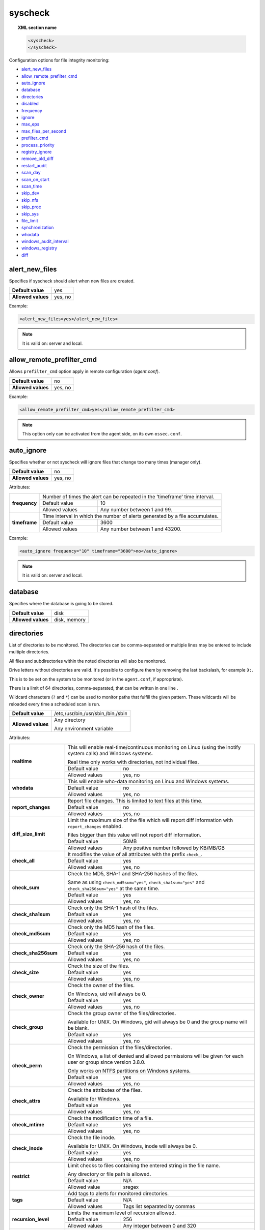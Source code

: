 .. Copyright (C) 2021 Wazuh, Inc.
.. meta::
  :description: The ossec.conf file is the main configuration file on the Wazuh manager and it also plays an important role on the agents. Learn more about it and check out an example here. 


.. _reference_ossec_syscheck:

syscheck
========

.. topic:: XML section name

	.. code-block:: xml

		<syscheck>
		</syscheck>


Configuration options for file integrity monitoring:

- `alert_new_files`_
- `allow_remote_prefilter_cmd`_
- `auto_ignore`_
- `database`_
- `directories`_
- `disabled`_
- `frequency`_
- `ignore`_
- `max_eps`_
- `max_files_per_second`_
- `prefilter_cmd`_
- `process_priority`_
- `registry_ignore`_
- `remove_old_diff`_
- `restart_audit`_
- `scan_day`_
- `scan_on_start`_
- `scan_time`_
- `skip_dev`_
- `skip_nfs`_
- `skip_proc`_
- `skip_sys`_
- `file_limit`_
- `synchronization`_
- `whodata`_
- `windows_audit_interval`_
- `windows_registry`_
- `diff`_


.. _reference_ossec_syscheck_alert_new_files:

alert_new_files
---------------

Specifies if syscheck should alert when new files are created.

+--------------------+----------+
| **Default value**  | yes      |
+--------------------+----------+
| **Allowed values** | yes, no  |
+--------------------+----------+

Example:

.. code-block:: xml

 <alert_new_files>yes</alert_new_files>

.. note::

	It is valid on: server and local.


.. _reference_ossec_syscheck_allow_remote_prefilter_cmd:

allow_remote_prefilter_cmd
--------------------------

.. versionadded:: 3.11.0

Allows ``prefilter_cmd`` option apply in remote configuration (*agent.conf*).

+--------------------+--------------------------------+
| **Default value**  | no                             |
+--------------------+--------------------------------+
| **Allowed values** | yes, no                        |
+--------------------+--------------------------------+

Example:

.. code-block:: xml

  <allow_remote_prefilter_cmd>yes</allow_remote_prefilter_cmd>


.. note::

   This option only can be activated from the agent side, on its own ``ossec.conf``.


.. _reference_ossec_syscheck_auto_ignore:

auto_ignore
-----------

Specifies whether or not syscheck will ignore files that change too many times (manager only).

+--------------------+----------+
| **Default value**  | no       |
+--------------------+----------+
| **Allowed values** | yes, no  |
+--------------------+----------+

Attributes:

+---------------+------------------------------------------------------------------------------+
| **frequency** | Number of times the alert can be repeated in the 'timeframe' time interval.  |
|               +------------------+-----------------------------------------------------------+
|               | Default value    | 10                                                        |
|               +------------------+-----------------------------------------------------------+
|               | Allowed values   | Any number between 1 and 99.                              |
+---------------+------------------+-----------------------------------------------------------+
| **timeframe** | Time interval in which the number of alerts generated by a file accumulates. |
|               +------------------+-----------------------------------------------------------+
|               | Default value    | 3600                                                      |
|               +------------------+-----------------------------------------------------------+
|               | Allowed values   | Any number between 1 and 43200.                           |
+---------------+------------------+-----------------------------------------------------------+

Example:

.. code-block:: xml

 <auto_ignore frequency="10" timeframe="3600">no</auto_ignore>

.. note::

  It is valid on: server and local.


.. _reference_ossec_syscheck_database:

database
--------

.. versionadded:: 3.12.0

Specifies where the database is going to be stored.

+--------------------+---------------------------------------+
| **Default value**  | disk                                  |
+--------------------+---------------------------------------+
| **Allowed values** | disk, memory                          |
+--------------------+---------------------------------------+


.. _reference_ossec_syscheck_directories:

directories
-----------

List of directories to be monitored. The directories can be comma-separated or multiple lines may be entered to include multiple directories.

All files and subdirectories within the noted directories will also be monitored.

Drive letters without directories are valid. It's possible to configure them by removing the last backslash, for example ``D:``.

This is to be set on the system to be monitored (or in the ``agent.conf``, if appropriate).

There is a limit of 64 directories, comma-separated, that can be written in one line .

.. versionadded:: 4.3.0

Wildcard characters (``?`` and ``*``) can be used to monitor paths that fulfill the given pattern.
These wildcards will be reloaded every time a scheduled scan is run.

+--------------------+------------------------------------+
| **Default value**  | /etc,/usr/bin,/usr/sbin,/bin,/sbin |
+--------------------+------------------------------------+
| **Allowed values** | Any directory                      |
+                    +                                    +
|                    | .. versionadded:: 4.0              |
+                    +                                    +
|                    | Any environment variable           |
+--------------------+------------------------------------+

Attributes:

+--------------------------+-----------------------------------------------------------------------------------------------------------------------+
| **realtime**             | This will enable real-time/continuous monitoring on Linux (using the inotify system calls) and Windows systems.       |
+                          +                                                                                                                       +
|                          | Real time only works with directories, not individual files.                                                          |
+                          +------------------------------------------------------------+----------------------------------------------------------+
|                          | Default value                                              | no                                                       |
+                          +------------------------------------------------------------+----------------------------------------------------------+
|                          | Allowed values                                             | yes, no                                                  |
+--------------------------+------------------------------------------------------------+----------------------------------------------------------+
| **whodata**              | This will enable who-data monitoring on Linux and Windows systems.                                                    |
+                          +------------------------------------------------------------+----------------------------------------------------------+
|                          | Default value                                              | no                                                       |
+                          +------------------------------------------------------------+----------------------------------------------------------+
|                          | Allowed values                                             | yes, no                                                  |
+--------------------------+------------------------------------------------------------+----------------------------------------------------------+
| **report_changes**       | Report file changes. This is limited to text files at this time.                                                      |
+                          +------------------------------------------------------------+----------------------------------------------------------+
|                          | Default value                                              | no                                                       |
+                          +------------------------------------------------------------+----------------------------------------------------------+
|                          | Allowed values                                             | yes, no                                                  |
+--------------------------+------------------------------------------------------------+----------------------------------------------------------+
| **diff_size_limit**      | Limit the maximum size of the file which will report diff information with ``report_changes`` enabled.                |
+                          +                                                                                                                       +
|                          | Files bigger than this value will not report diff information.                                                        |
+                          +                                                                                                                       +
|                          | .. versionadded:: 4.0.0                                                                                               |
+                          +------------------------------------------------------------+----------------------------------------------------------+
|                          | Default value                                              | 50MB                                                     |
+                          +------------------------------------------------------------+----------------------------------------------------------+
|                          | Allowed values                                             | Any positive number followed by KB/MB/GB                 |
+--------------------------+------------------------------------------------------------+----------------------------------------------------------+
| **check_all**            | It modifies the value of all attributes with the prefix ``check_``.                                                   |
+                          +------------------------------------------------------------+----------------------------------------------------------+
|                          | Default value                                              | yes                                                      |
+                          +------------------------------------------------------------+----------------------------------------------------------+
|                          | Allowed values                                             | yes, no                                                  |
+--------------------------+------------------------------------------------------------+----------------------------------------------------------+
| **check_sum**            | Check the MD5, SHA-1 and SHA-256 hashes of the files.                                                                 |
+                          +                                                                                                                       +
|                          | Same as using ``check_md5sum="yes"``, ``check_sha1sum="yes"`` and ``check_sha256sum="yes"`` at the same time.         |
+                          +------------------------------------------------------------+----------------------------------------------------------+
|                          | Default value                                              | yes                                                      |
+                          +------------------------------------------------------------+----------------------------------------------------------+
|                          | Allowed values                                             | yes, no                                                  |
+--------------------------+------------------------------------------------------------+----------------------------------------------------------+
| **check_sha1sum**        | Check only the SHA-1 hash of the files.                                                                               |
+                          +------------------------------------------------------------+----------------------------------------------------------+
|                          | Default value                                              | yes                                                      |
+                          +------------------------------------------------------------+----------------------------------------------------------+
|                          | Allowed values                                             | yes, no                                                  |
+--------------------------+------------------------------------------------------------+----------------------------------------------------------+
| **check_md5sum**         | Check only the MD5 hash of the files.                                                                                 |
+                          +------------------------------------------------------------+----------------------------------------------------------+
|                          | Default value                                              | yes                                                      |
+                          +------------------------------------------------------------+----------------------------------------------------------+
|                          | Allowed values                                             | yes, no                                                  |
+--------------------------+------------------------------------------------------------+----------------------------------------------------------+
| **check_sha256sum**      | Check only the SHA-256 hash of the files.                                                                             |
+                          +------------------------------------------------------------+----------------------------------------------------------+
|                          | Default value                                              | yes                                                      |
+                          +------------------------------------------------------------+----------------------------------------------------------+
|                          | Allowed values                                             | yes, no                                                  |
+--------------------------+------------------------------------------------------------+----------------------------------------------------------+
| **check_size**           | Check the size of the files.                                                                                          |
+                          +------------------------------------------------------------+----------------------------------------------------------+
|                          | Default value                                              | yes                                                      |
+                          +------------------------------------------------------------+----------------------------------------------------------+
|                          | Allowed values                                             | yes, no                                                  |
+--------------------------+------------------------------------------------------------+----------------------------------------------------------+
| **check_owner**          | Check the owner of the files.                                                                                         |
|                          |                                                                                                                       |
|                          | On Windows, uid will always be 0.                                                                                     |
+                          +------------------------------------------------------------+----------------------------------------------------------+
|                          | Default value                                              | yes                                                      |
+                          +------------------------------------------------------------+----------------------------------------------------------+
|                          | Allowed values                                             | yes, no                                                  |
+--------------------------+------------------------------------------------------------+----------------------------------------------------------+
| **check_group**          | Check the group owner of the files/directories.                                                                       |
+                          +                                                                                                                       +
|                          | Available for UNIX. On Windows, gid will always be 0 and the group name will be blank.                                |
+                          +------------------------------------------------------------+----------------------------------------------------------+
|                          | Default value                                              | yes                                                      |
+                          +------------------------------------------------------------+----------------------------------------------------------+
|                          | Allowed values                                             | yes, no                                                  |
+--------------------------+------------------------------------------------------------+----------------------------------------------------------+
| **check_perm**           | Check the permission of the files/directories.                                                                        |
+                          +                                                                                                                       +
|                          | On Windows, a list of denied and allowed permissions will be given for each user or group since version 3.8.0.        |
+                          +                                                                                                                       +
|                          | Only works on NTFS partitions on Windows systems.                                                                     |
+                          +------------------------------------------------------------+----------------------------------------------------------+
|                          | Default value                                              | yes                                                      |
+                          +------------------------------------------------------------+----------------------------------------------------------+
|                          | Allowed values                                             | yes, no                                                  |
+--------------------------+------------------------------------------------------------+----------------------------------------------------------+
| **check_attrs**          | Check the attributes of the files.                                                                                    |
+                          +                                                                                                                       +
|                          | Available for Windows.                                                                                                |
+                          +                                                                                                                       +
|                          | .. versionadded:: 3.8.0                                                                                               |
+                          +------------------------------------------------------------+----------------------------------------------------------+
|                          | Default value                                              | yes                                                      |
+                          +------------------------------------------------------------+----------------------------------------------------------+
|                          | Allowed values                                             | yes, no                                                  |
+--------------------------+------------------------------------------------------------+----------------------------------------------------------+
| **check_mtime**          | Check the modification time of a file.                                                                                |
+                          +                                                                                                                       +
|                          | .. versionadded:: 2.0                                                                                                 |
+                          +------------------------------------------------------------+----------------------------------------------------------+
|                          | Default value                                              | yes                                                      |
+                          +------------------------------------------------------------+----------------------------------------------------------+
|                          | Allowed values                                             | yes, no                                                  |
+--------------------------+------------------------------------------------------------+----------------------------------------------------------+
| **check_inode**          | Check the file inode.                                                                                                 |
+                          +                                                                                                                       +
|                          | Available for UNIX. On Windows, inode will always be 0.                                                               |
+                          +                                                                                                                       +
|                          | .. versionadded:: 2.0                                                                                                 |
+                          +------------------------------------------------------------+----------------------------------------------------------+
|                          | Default value                                              | yes                                                      |
+                          +------------------------------------------------------------+----------------------------------------------------------+
|                          | Allowed values                                             | yes, no                                                  |
+--------------------------+------------------------------------------------------------+----------------------------------------------------------+
| **restrict**             | Limit checks to files containing the entered string in the file name.                                                 |
+                          +                                                                                                                       +
|                          | Any directory or file path is allowed.                                                                                |
+                          +------------------------------------------------------------+----------------------------------------------------------+
|                          | Default value                                              | N/A                                                      |
+                          +------------------------------------------------------------+----------------------------------------------------------+
|                          | Allowed value                                              | sregex                                                   |
+--------------------------+------------------------------------------------------------+----------------------------------------------------------+
| **tags**                 | Add tags to alerts for monitored directories.                                                                         |
+                          +                                                                                                                       +
|                          | .. versionadded:: 3.6.0                                                                                               |
+                          +------------------------------------------------------------+----------------------------------------------------------+
|                          | Default value                                              | N/A                                                      |
+                          +------------------------------------------------------------+----------------------------------------------------------+
|                          | Allowed values                                             | Tags list separated by commas                            |
+--------------------------+------------------------------------------------------------+----------------------------------------------------------+
| **recursion_level**      | Limits the maximum level of recursion allowed.                                                                        |
+                          +                                                                                                                       +
|                          | .. versionadded:: 3.6.0                                                                                               |
+                          +------------------------------------------------------------+----------------------------------------------------------+
|                          | Default value                                              | 256                                                      |
+                          +------------------------------------------------------------+----------------------------------------------------------+
|                          | Allowed values                                             | Any integer between 0 and 320                            |
+--------------------------+------------------------------------------------------------+----------------------------------------------------------+
| **follow_symbolic_link** | The setting is available for UNIX systems and only applies when a symbolic link is set in the configuration directly. |
+                          +                                                                                                                       +
|                          | When this flag is enabled, the link is followed and its content is monitored. Otherwise, the own link is monitored.   |
+                          +                                                                                                                       +
|                          | .. versionadded:: 3.8.0                                                                                               |
+                          +------------------------------------------------------------+----------------------------------------------------------+
|                          | Default value                                              | no                                                       |
+                          +------------------------------------------------------------+----------------------------------------------------------+
|                          | Allowed values                                             | yes, no                                                  |
+--------------------------+------------------------------------------------------------+----------------------------------------------------------+

When there is a conflict between options that modify the same attribute, **the last one configured overrides**. For instance:

.. code-block:: xml

  <directories check_all="no" check_sha256="yes">/etc</directories>

The configuration above, set the option ``check_sha256`` to ``YES``.

.. code-block:: xml

  <directories check_sha256="yes" check_all="no">/etc</directories>

Nevertheless, the second one disables the SHA-256 hash check.

.. versionadded:: 4.3.0

If there is a conflict between a block with wildcards and another without them, the block without wildcards will be used for the specific case. As an example:

.. code-block:: xml

  <directories>C:\Users\*\Downloads</directories>

The above block will set the ``Downloads`` folder of all users to be monitored in scheduled mode.

.. code-block:: xml

  <directories realtime="yes">C:\Users\vagrant\Downloads</directories>

Even though the above block is included in the previous one, ``C:\Users\vagrant\Downloads`` will be monitored in realtime because it has no wildcards.

.. _reference_ossec_syscheck_disabled:

disabled
--------

Indicates if the syscheck scan is disabled or not.

+--------------------+---------+
| **Default value**  | no      |
+--------------------+---------+
| **Allowed values** | yes, no |
+--------------------+---------+

Example:

.. code-block:: xml

 <disabled>no</disabled>


.. _reference_ossec_syscheck_frequency:

frequency
---------

Frequency that the syscheck will be run. Given in seconds.

+--------------------+-------------------------------------+
| **Default value**  | 43200                               |
+--------------------+-------------------------------------+
| **Allowed values** | A positive number, time in seconds. |
+--------------------+-------------------------------------+

Example:

.. code-block:: xml

 <frequency>43200</frequency>


.. _reference_ossec_syscheck_ignore:

ignore
------

List of files or directories to be ignored. Introduced as one entry per line. Multiple lines may be entered to include multiple files or directories. Ignored files and directories are still scanned, but the results are not reported.

+--------------------+-----------------------------------------------------------------------+
| **Default value**  | The default configuration may vary depending on the operating system. |
+--------------------+-----------------------------------------------------------------------+
| **Allowed values** | Any directory or file name.                                           |
+--------------------+-----------------------------------------------------------------------+

Attributes:

+----------+---------------------------------------------------------------------------------+
| **type** | This is a simple regex pattern to filter out files so alerts are not generated. |
+          +--------------------------------------------+------------------------------------+
|          | Allowed values                             | sregex                             |
+----------+--------------------------------------------+------------------------------------+

Example:

.. code-block:: xml

 <ignore>/etc/mtab</ignore>
 <ignore type="sregex">.log$|.swp$</ignore>


.. _reference_ossec_syscheck_max_eps:

max_eps
-------

.. versionadded:: 3.12.0

Sets the maximum event reporting throughput. Events are messages that will produce an alert.

+--------------------+---------------------------------------------------------+
| **Default value**  | 100                                                     |
+--------------------+---------------------------------------------------------+
| **Allowed values** | Integer number between 0 and 1000000. 0 means disabled. |
+--------------------+---------------------------------------------------------+

Example:

.. code-block:: xml

 <max_eps>100</max_eps>


.. _reference_ossec_syscheck_max_files_per_second:

max_files_per_second
--------------------

.. versionadded:: 4.2.0

Sets the maximum number of files scanned per second. If this option is set to 0, there will be no limit on the number of files scanned per second.

+--------------------+---------------------------------------------------------+
| **Default value**  | 0                                                       |
+--------------------+---------------------------------------------------------+
| **Allowed values** | Integer positive number. 0 means no limit.              |
+--------------------+---------------------------------------------------------+

Example:

.. code-block:: xml

 <max_files_per_second>100</max_files_per_second>


.. _reference_ossec_syscheck_prefilter_cmd:

prefilter_cmd
-------------

Run to prevent prelinking from creating false positives.

+--------------------+--------------------------------+
| **Default value**  | n/a                            |
+--------------------+--------------------------------+
| **Allowed values** | Command to prevent prelinking. |
+--------------------+--------------------------------+

Example:

.. code-block:: xml

 <prefilter_cmd>/usr/sbin/prelink -y</prefilter_cmd>


.. note::

  This option may negatively impact performance as the configured command will be run for each file checked.

.. note::

  This option is ignored when defined at *agent.conf* if ``allow_remote_prefilter_cmd`` is set to ``no`` at *ossec.conf*.


.. _reference_ossec_syscheck_process_priority:

process_priority
----------------

.. versionadded:: 3.12.0

Sets the nice value for Syscheck process.

+--------------------+------------------------------------+
| **Default value**  | 10                                 |
+--------------------+------------------------------------+
| **Allowed values** | Integer number between -20 and 19. |
+--------------------+------------------------------------+

The "niceness" scale in Linux goes from -20 to 19, whereas -20 is the highest priority and 19 the lowest priority.

For Windows the scale is translated as described in the following table:

+------------+------------------------------+
| -20 to -10 | THREAD_PRIORITY_HIGHEST      |
+------------+------------------------------+
| -9 to -5   | THREAD_PRIORITY_ABOVE_NORMAL |
+------------+------------------------------+
| -4 to 0    | THREAD_PRIORITY_NORMAL       |
+------------+------------------------------+
| 1 to 5     | THREAD_PRIORITY_BELOW_NORMAL |
+------------+------------------------------+
| 6 to 10    | THREAD_PRIORITY_LOWEST       |
+------------+------------------------------+
| 11 to 19   | THREAD_PRIORITY_IDLE         |
+------------+------------------------------+

Example:

.. code-block:: xml

 <process_priority>10</process_priority>


.. _reference_ossec_syscheck_registry_ignore:

registry_ignore
---------------

List of registry entries to be ignored. One entry per line. Multiple lines may be entered to include multiple registry entries.

+--------------------+-----------------------------------------------------------------------+
| **Default value**  | The default configuration may vary depending on the operating system. |
+--------------------+-----------------------------------------------------------------------+
| **Allowed values** | Any registry entry.                                                   |
+--------------------+-----------------------------------------------------------------------+

Attributes:

+----------+--------------------------------------------------------------------------------+
| **arch** | Select the Registry to ignore depending on the architecture.                   |
+          +------------------+-------------------------------------------------------------+
|          | Default value    | 32bit                                                       |
|          +------------------+-------------------------------------------------------------+
|          | Allowed values   | 32bit, 64bit, both                                          |
+----------+------------------+-------------------------------------------------------------+
| **type** | This is a simple regex pattern to filter out files so alerts are not generated.|
+          +------------------+-------------------------------------------------------------+
|          | Allowed values   |  sregex                                                     |
+----------+------------------+-------------------------------------------------------------+

Example:

.. code-block:: xml

 <registry_ignore>HKEY_LOCAL_MACHINE\Security\Policy\Secrets</registry_ignore>
 <registry_ignore type="sregex">\Enum$</registry_ignore>


.. _reference_ossec_syscheck_remove_old_diff:

remove_old_diff
---------------

.. versionadded:: 3.4.0
.. deprecated:: 3.8.0

Specifies if Syscheck should delete the local snapshots that are not currently being monitored. Since version 3.8.0, Syscheck will always purge those snapshots.

+--------------------+---------+
| **Default value**  | yes     |
+--------------------+---------+
| **Allowed values** | yes, no |
+--------------------+---------+

Example:

.. code-block:: xml

 <remove_old_diff>yes</remove_old_diff>


.. _reference_ossec_syscheck_restart_audit:

restart_audit
-------------

.. versionadded:: 3.5.0
.. deprecated:: 3.9.0

.. note::  This option is set inside the ``<whodata>`` tag since version 3.9.0.

Allows the system to restart ``Auditd`` after installing the plugin. Note that setting this field to ``no`` the new
whodata rules won't be applied automatically.

+--------------------+---------+
| **Default value**  | yes     |
+--------------------+---------+
| **Allowed values** | yes, no |
+--------------------+---------+

Example for ``restart_audit`` since v3.9.0:

.. code-block:: xml

 <whodata>
  <restart_audit>yes</restart_audit>
 </whodata>


.. _reference_ossec_syscheck_scan_day:

scan_day
--------

Day of the week to run the scans, one entry per line.

+--------------------+-------------------+
| **Default value**  | n/a               |
+--------------------+-------------------+
| **Allowed values** | Day of the week.  |
+--------------------+-------------------+

Example:

.. code-block:: xml

 <scan_day>thursday</scan_day>


.. _reference_ossec_syscheck_scan_on_start:

scan_on_start
-------------

Specifies if syscheck scans immediately when started.

+--------------------+----------+
| **Default value**  | yes      |
+--------------------+----------+
| **Allowed values** | yes, no  |
+--------------------+----------+

Example:

.. code-block:: xml

 <scan_on_start>yes</scan_on_start>


.. _reference_ossec_syscheck_scan_time:

scan_time
---------

Time to run the scans. Times may be represented as 9pm or 8:30.

+--------------------+---------------+
| **Default value**  | n/a           |
+--------------------+---------------+
| **Allowed values** | Time of day.  |
+--------------------+---------------+

Example:

.. code-block:: xml

 <scan_time>8:30</scan_time>

.. note::

  This may delay the initialization of real-time scans.


.. _reference_ossec_syscheck_skip_dev:

skip_dev
--------

.. versionadded:: 3.12.0

Specifies if syscheck should scan the ``/dev`` directory. This option works on Linux and FreeBSD systems.

+--------------------+----------+
| **Default value**  | yes      |
+--------------------+----------+
| **Allowed values** | yes, no  |
+--------------------+----------+

Example:

.. code-block:: xml

 <skip_dev>yes</skip_dev>


.. _reference_ossec_syscheck_skip_nfs:

skip_nfs
--------

Specifies if syscheck should scan network mounted filesystems. This option works on Linux and FreeBSD systems. Currently, ``skip_nfs`` will exclude checking files on CIFS or NFS mounts.

+--------------------+----------+
| **Default value**  | yes      |
+--------------------+----------+
| **Allowed values** | yes, no  |
+--------------------+----------+

Example:

.. code-block:: xml

 <skip_nfs>yes</skip_nfs>


.. _reference_ossec_syscheck_skip_proc:

skip_proc
---------

.. versionadded:: 3.12.0

Specifies if syscheck should scan the ``/proc`` directory. This option works on Linux and FreeBSD systems.

+--------------------+----------+
| **Default value**  | yes      |
+--------------------+----------+
| **Allowed values** | yes, no  |
+--------------------+----------+

Example:

.. code-block:: xml

 <skip_proc>yes</skip_proc>


.. _reference_ossec_syscheck_skip_sys:

skip_sys
--------

.. versionadded:: 3.12.0

Specifies if syscheck should scan the ``/sys`` directory. This option works on Linux system.

+--------------------+----------+
| **Default value**  | yes      |
+--------------------+----------+
| **Allowed values** | yes, no  |
+--------------------+----------+

Example:

.. code-block:: xml

 <skip_sys>yes</skip_sys>



file_limit
----------

.. versionadded:: 3.13

Specifies a limit on the number of files that will be monitored by syscheck. Files created when the database has reached the limit will be ignored.

.. code-block:: xml

    <!-- Maximum number of files to be monitored -->
    <file_limit>
      <enabled>yes</enabled>
      <entries>100000</entries>
    </file_limit>


**enabled**

.. versionadded:: 3.13

Specifies whether there will be a limit on the number of monitored files or not.

+--------------------+---------------------------------------+
| **Default value**  | yes                                   |
+--------------------+---------------------------------------+
| **Allowed values** | yes/no                                |
+--------------------+---------------------------------------+


**entries**

.. versionadded:: 3.13

Specifies the number of files to be monitored.

+--------------------+------------------------------------------+
| **Default value**  | 100000                                   |
+--------------------+------------------------------------------+
| **Allowed values** | Integer number between 1 and 2147483647. |
+--------------------+------------------------------------------+


.. _reference_ossec_syscheck_synchronization:

synchronization
---------------

.. versionadded:: 3.12.0

The database synchronization settings are configured inside this tag.

.. code-block:: xml

    <!-- Database synchronization settings -->
    <synchronization>
      <enabled>yes</enabled>
      <interval>5m</interval>
      <max_interval>1h</max_interval>
      <response_timeout>30</response_timeout>
      <sync_queue_size>16384</sync_queue_size>
      <max_eps>10</max_eps>
    </synchronization>


**enabled**

.. versionadded:: 3.12.0

Specifies whether there will be periodic inventory synchronizations or not.

+--------------------+---------------------------------------+
| **Default value**  | yes                                   |
+--------------------+---------------------------------------+
| **Allowed values** | yes/no                                |
+--------------------+---------------------------------------+

**registry_enabled**

.. versionadded:: 4.1.0

On Windows agents, enables inventory synchronizations for registry entries. If ``enabled`` is set to no,
this parameter is ignored.

+--------------------+---------------------------------------+
| **Default value**  | yes                                   |
+--------------------+---------------------------------------+
| **Allowed values** | yes/no                                |
+--------------------+---------------------------------------+

**interval**

.. versionadded:: 3.12.0

Specifies the initial number of seconds between every inventory synchronization. If synchronization fails
the value will be duplicated until it reaches the value of ``max_interval``.

+--------------------+----------------------------------------------------------------------+
| **Default value**  | 300 s                                                                |
+--------------------+----------------------------------------------------------------------+
| **Allowed values** | Any number greater than or equal to 0. Allowed sufixes (s, m, h, d). |
+--------------------+----------------------------------------------------------------------+

**max_interval**

.. versionadded:: 3.12.0

Specifies the maximum number of seconds between every inventory synchronization.

+--------------------+-----------------------------------------------------------------------------+
| **Default value**  | 1 h                                                                         |
+--------------------+-----------------------------------------------------------------------------+
| **Allowed values** | Any number greater than or equal to interval. Allowed sufixes (s, m, h, d). |
+--------------------+-----------------------------------------------------------------------------+

**response_timeout**

.. versionadded:: 3.12.0

Specifies the time elapsed in seconds since the agent sends the message to the manager and receives the response.
If the response is not received in this interval, the message is marked as unanswered (timed-out) and the agent
may start a new synchronization session at the defined interval.

+--------------------+---------------------------------------+
| **Default value**  | 30                                    |
+--------------------+---------------------------------------+
| **Allowed values** | Any number greater than or equal to 0.|
+--------------------+---------------------------------------+

**queue_size**

.. versionadded:: 3.12.0

Specifies the queue size of the manager synchronization responses.

+--------------------+---------------------------------------+
| **Default value**  | 16384                                 |
+--------------------+---------------------------------------+
| **Allowed values** | Integer number between 2 and 1000000. |
+--------------------+---------------------------------------+

**max_eps**

.. versionadded:: 3.12.0

Sets the maximum synchronization message throughput.

+--------------------+---------------------------------------------------------+
| **Default value**  | 10                                                      |
+--------------------+---------------------------------------------------------+
| **Allowed values** | Integer number between 0 and 1000000. 0 means disabled. |
+--------------------+---------------------------------------------------------+

.. _reference_ossec_syscheck_diff:

diff
----

.. versionadded:: 4.0

The diff settings will be configured inside this tag.

.. code-block:: xml

    <diff>
      <disk_quota>
        <enabled>yes</enabled>
        <limit>1GB</limit>
      </disk_quota>
      <file_size>
        <enabled>yes</enabled>
        <limit>50MB</limit>
      </file_size>

      <nodiff>/etc/ssl/private.key</nodiff>
    </diff>

disk_quota
""""""""""

.. versionadded:: 4.0

This option can be used to limit the size of the ``queue/diff/local`` folder where Wazuh stores the compressed files used to perform the diff operation when ``report_changes`` is enabled. After reaching this size, alerts will not show the diff information until the size is smaller than the configured limit.

**enabled**

.. versionadded:: 4.0

Set the disk quota limit option to enabled or disabled.

+--------------------+---------------------------------------+
| **Default value**  | yes                                   |
+--------------------+---------------------------------------+
| **Allowed values** | yes/no                                |
+--------------------+---------------------------------------+

**limit**

.. versionadded:: 4.0

Specifices the limit for the size of the ``queue/diff/local`` folder.

+--------------------+---------------------------------------------+
| **Default value**  | 1GB                                         |
+--------------------+---------------------------------------------+
| **Allowed values** | Any positive number followed by KB/MB/GB    |
+--------------------------+---------------------------------------+

file_size
"""""""""

.. versionadded:: 4.0

This option can be used to limit the size of the file which will report diff information with ``report_changes`` enabled. Files bigger than this limit will not report diff information until the size is smaller than the configured limit again.

**enabled**

.. versionadded:: 4.0

Set the size limit of a file to enabled or disabled.

+--------------------+---------------------------------------+
| **Default value**  | yes                                   |
+--------------------+---------------------------------------+
| **Allowed values** | yes/no                                |
+--------------------+---------------------------------------+

**limit**

.. versionadded:: 4.0

Specifices the limit for the size of files monitored with ``report_changes``.

+--------------------+---------------------------------------------+
| **Default value**  | 50MB                                        |
+--------------------+---------------------------------------------+
| **Allowed values** | Any positive number followed by KB/MB/GB    |
+--------------------------+---------------------------------------+

.. _reference_ossec_syscheck_nodiff:

nodiff
""""""

List of files to not compute the diff (one entry per line). It could be used for sensitive files like a private key, credentials stored in a file or database configuration, avoiding data leaking by sending the file content changes through alerts.

+--------------------+----------------------+
| **Allowed values** | Any file name.       |
+--------------------+----------------------+
| **Example**        | /etc/ssl/private.key |
+--------------------+----------------------+

Attributes:

+----------+---------------------------------------------------------------------------------+
| **type** | This is a simple regex pattern to filter out files so alerts are not generated. |
+          +--------------------------------------------+------------------------------------+
|          | Allowed values                             | sregex                             |
+----------+--------------------------------------------+------------------------------------+

.. _reference_ossec_syscheck_registry_nodiff:

registry_nodiff
"""""""""""""""

List of values to not compute the diff (one entry per line).

+--------------------+----------------------------------------------------+
| **Allowed values** | Any registry path, with value_name added.          |
+--------------------+----------------------------------------------------+
| **Example**        | HKEY_LOCAL_MACHINE\\SOFTWARE\\test_key\\value_name |
+--------------------+----------------------------------------------------+

Attributes:

+----------+---------------------------------------------------------------------------------+
| **type** | This is a simple regex pattern to filter out files so alerts are not generated. |
+          +--------------------------------------------+------------------------------------+
|          | Allowed values                             | sregex                             |
+----------+--------------------------------------------+------------------------------------+

.. _reference_ossec_syscheck_whodata:

whodata
-------

.. versionadded:: 3.7.1

The Whodata options will be configured inside this tag.

.. code-block:: xml

    <!-- Whodata options -->
    <whodata>
        <restart_audit>yes</restart_audit>
        <audit_key>auditkey1,auditkey2</audit_key>
        <startup_healthcheck>yes</startup_healthcheck>
    </whodata>


**restart_audit**

.. versionadded:: 3.9.0

Allows the system to restart ``Auditd`` after installing the plugin. Note that setting this field to ``no`` the new
whodata rules won't be applied automatically.

+--------------------+---------+
| **Default value**  | yes     |
+--------------------+---------+
| **Allowed values** | yes, no |
+--------------------+---------+


**audit_key**

.. versionadded:: 3.7.1

Sets up the FIM engine to collect the Audit events using keys with ``audit_key``. Wazuh will include in its FIM baseline those events being monitored by Audit using `audit_key`. For those systems where Audit is already set to monitor folders for other purposes, Wazuh can collect events generated as a key from `audit_key`. This option is only available for **Linux systems with Audit**.

+--------------------+------------------------------------+
| **Default value**  | Empty                              |
+--------------------+------------------------------------+
| **Allowed values** | Any string separated by commas     |
+--------------------+------------------------------------+


.. note:: Audit allow inserting spaces inside the keys, so the spaces inserted inside the field ``<audit_key>`` will be part of the key.


**startup_healthcheck**

.. versionadded:: 3.9.0

Allows to disable the Audit health check during the Whodata engine starting. This option is only available for **Linux systems with Audit**.

+--------------------+------------+
| **Default value**  | yes        |
+--------------------+------------+
| **Allowed values** | yes, no    |
+--------------------+------------+

.. warning:: The health check ensures that the rules required by Whodata can be set in Audit correctly and also that the generated events can be obtained. Disabling the health check may cause functioning problems in Whodata and loss of FIM events.

For more information, please read :ref:`auditing who-data <auditing-whodata>`


.. _reference_ossec_syscheck_windows_audit_interval:

windows_audit_interval
----------------------

.. versionadded:: 3.5.0

Sets the frequency in seconds with which the Windows agent will check that the SACLs of the directories monitored in whodata mode are correct.

+--------------------+------------------------------------+
| **Default value**  | 300 seconds                        |
+--------------------+------------------------------------+
| **Allowed values** | Any number from 1 to 9999          |
+--------------------+------------------------------------+

Example:

.. code-block:: xml

 <windows_audit_interval>300</windows_audit_interval>


.. _reference_ossec_syscheck_windows_registry:

windows_registry
----------------

List of registry entries to be monitored. One entry per line. Multiple lines may be entered to include multiple registry entries.

+--------------------+----------------------------------------------------------------------+
| **Default value**  | The default configuration may vary depending on the operating system.|
+--------------------+----------------------------------------------------------------------+
| **Allowed values** | Any registry entry.                                                  |
+--------------------+----------------------------------------------------------------------+

Attributes:

+--------------------------+------------------------------------------------------------+----------------------------------------------------------+
| **arch**                 | Select the Registry view depending on the architecture.                                                               |
+                          +------------------------------------------------------------+----------------------------------------------------------+
|                          | Default value                                              | 32bit                                                    |
+                          +------------------------------------------------------------+----------------------------------------------------------+
|                          | Allowed values                                             | 32bit, 64bit, both                                       |
+--------------------------+------------------------------------------------------------+----------------------------------------------------------+
| **tags**                 | Add tags to alerts for monitored registry entries.                                                                    |
+                          +------------------------------------------------------------+----------------------------------------------------------+
|                          | Allowed values                                             | Tags list separated by commas                            |
+--------------------------+------------------------------------------------------------+----------------------------------------------------------+
| **report_changes**       | Report registry value changes. This is limited to REG_SZ, REG_MULTI_SZ, REG_DWORD, REG_DWORD_BIG_ENDIAN,              |
+                          +                                                                                                                       +
|                          | REG_QWORD value.                                                                                                      |
+                          +                                                                                                                       +
|                          | .. versionadded:: 4.1.0                                                                                               |
+                          +------------------------------------------------------------+----------------------------------------------------------+
|                          | Default value                                              | no                                                       |
+                          +------------------------------------------------------------+----------------------------------------------------------+
|                          | Allowed values                                             | yes, no                                                  |
+--------------------------+------------------------------------------------------------+----------------------------------------------------------+
| **diff_size_limit**      | Limit the maximum size of the value which will report diff information with ``report_changes`` enabled.               |
+                          +                                                                                                                       +
|                          | Values bigger than this size will not report diff information.                                                        |
+                          +                                                                                                                       +
|                          | .. versionadded:: 4.1.0                                                                                               |
+                          +------------------------------------------------------------+----------------------------------------------------------+
|                          | Default value                                              | 50MB                                                     |
+                          +------------------------------------------------------------+----------------------------------------------------------+
|                          | Allowed values                                             | Any positive number followed by KB/MB/GB                 |
+--------------------------+------------------------------------------------------------+----------------------------------------------------------+
| **check_all**            | It modifies the value of all attributes with the prefix ``check_``.                                                   |
+                          +                                                                                                                       +
|                          | .. versionadded:: 4.1.0                                                                                               |
+                          +------------------------------------------------------------+----------------------------------------------------------+
|                          | Default value                                              | yes                                                      |
+                          +------------------------------------------------------------+----------------------------------------------------------+
|                          | Allowed values                                             | yes, no                                                  |
+--------------------------+------------------------------------------------------------+----------------------------------------------------------+
| **check_sum**            | Check the MD5, SHA-1 and SHA-256 hashes of the registry.                                                              |
+                          +                                                                                                                       +
|                          | Same as using ``check_md5sum="yes"``, ``check_sha1sum="yes"`` and ``check_sha256sum="yes"`` at the same time.         |
+                          +                                                                                                                       +
|                          | .. versionadded:: 4.1.0                                                                                               |
+                          +------------------------------------------------------------+----------------------------------------------------------+
|                          | Default value                                              | yes                                                      |
+                          +------------------------------------------------------------+----------------------------------------------------------+
|                          | Allowed values                                             | yes, no                                                  |
+--------------------------+------------------------------------------------------------+----------------------------------------------------------+
| **check_sha1sum**        | Check only the SHA-1 hash of the registries.                                                                          |
+                          +                                                                                                                       +
|                          | .. versionadded:: 4.1.0                                                                                               |
+                          +------------------------------------------------------------+----------------------------------------------------------+
|                          | Default value                                              | yes                                                      |
+                          +------------------------------------------------------------+----------------------------------------------------------+
|                          | Allowed values                                             | yes, no                                                  |
+--------------------------+------------------------------------------------------------+----------------------------------------------------------+
| **check_md5sum**         | Check only the MD5 hash of the registries.                                                                            |
+                          +                                                                                                                       +
|                          | .. versionadded:: 4.1.0                                                                                               |
+                          +------------------------------------------------------------+----------------------------------------------------------+
|                          | Default value                                              | yes                                                      |
+                          +------------------------------------------------------------+----------------------------------------------------------+
|                          | Allowed values                                             | yes, no                                                  |
+--------------------------+------------------------------------------------------------+----------------------------------------------------------+
| **check_sha256sum**      | Check only the SHA-256 hash of the registries.                                                                        |
+                          +                                                                                                                       +
|                          | .. versionadded:: 4.1.0                                                                                               |
+                          +------------------------------------------------------------+----------------------------------------------------------+
|                          | Default value                                              | yes                                                      |
+                          +------------------------------------------------------------+----------------------------------------------------------+
|                          | Allowed values                                             | yes, no                                                  |
+--------------------------+------------------------------------------------------------+----------------------------------------------------------+
| **check_size**           | Check the size of the registries.                                                                                     |
+                          +                                                                                                                       +
|                          | .. versionadded:: 4.1.0                                                                                               |
+                          +------------------------------------------------------------+----------------------------------------------------------+
|                          | Default value                                              | yes                                                      |
+                          +------------------------------------------------------------+----------------------------------------------------------+
|                          | Allowed values                                             | yes, no                                                  |
+--------------------------+------------------------------------------------------------+----------------------------------------------------------+
| **check_owner**          | Check the owner of the registries.                                                                                    |
+                          +                                                                                                                       +
|                          | .. versionadded:: 4.1.0                                                                                               |
+                          +------------------------------------------------------------+----------------------------------------------------------+
|                          | Default value                                              | yes                                                      |
+                          +------------------------------------------------------------+----------------------------------------------------------+
|                          | Allowed values                                             | yes, no                                                  |
+--------------------------+------------------------------------------------------------+----------------------------------------------------------+
| **check_group**          | Check the group owner of the registries.                                                                              |
+                          +                                                                                                                       +
|                          | Just gid will be checked, group name will be blank.                                                                   |
+                          +                                                                                                                       +
|                          | .. versionadded:: 4.1.0                                                                                               |
+                          +------------------------------------------------------------+----------------------------------------------------------+
|                          | Default value                                              | yes                                                      |
+                          +------------------------------------------------------------+----------------------------------------------------------+
|                          | Allowed values                                             | yes, no                                                  |
+--------------------------+------------------------------------------------------------+----------------------------------------------------------+
| **check_perm**           | Check the permission of the registries.                                                                               |
+                          +                                                                                                                       +
|                          | A list of denied and allowed permissions will be given for each user or group.                                        |
+                          +                                                                                                                       +
|                          | .. versionadded:: 4.1.0                                                                                               |
+                          +------------------------------------------------------------+----------------------------------------------------------+
|                          | Default value                                              | yes                                                      |
+                          +------------------------------------------------------------+----------------------------------------------------------+
|                          | Allowed values                                             | yes, no                                                  |
+--------------------------+------------------------------------------------------------+----------------------------------------------------------+
| **check_mtime**          | Check the modification time of a registry.                                                                            |
+                          +                                                                                                                       +
|                          | .. versionadded:: 4.1.0                                                                                               |
+                          +------------------------------------------------------------+----------------------------------------------------------+
|                          | Default value                                              | yes                                                      |
+                          +------------------------------------------------------------+----------------------------------------------------------+
|                          | Allowed values                                             | yes, no                                                  |
+--------------------------+------------------------------------------------------------+----------------------------------------------------------+
| **check_type**           | Check the type of a value. It is used to notify changes in the values of the monitored registry.                      |
+                          +                                                                                                                       +
|                          | This is limited to REG_NONE, REG_SZ, REG_EXPAND_SZ, REG_BINARY, REG_DWORD, REG_DWORD_BIG_ENDIAN, REG_LINK,            |
+                          +                                                                                                                       +
|                          | REG_MULTI_SZ, REG_RESOURCE_LIST, REG_FULL_RESOURCE_DESCRIPTOR, REG_RESOURCE_REQUIREMENTS_LIST, REG_QWORD.             |
+                          +                                                                                                                       +
|                          | .. versionadded:: 4.1.0                                                                                               |
+                          +------------------------------------------------------------+----------------------------------------------------------+
|                          | Default value                                              | yes                                                      |
+                          +------------------------------------------------------------+----------------------------------------------------------+
|                          | Allowed values                                             | yes, no                                                  |
+--------------------------+------------------------------------------------------------+----------------------------------------------------------+
| **restrict_key**         | Limit checks to registries containing the entered sregex in the registry name.                                        |
+                          +                                                                                                                       +
|                          | Any registry is allowed.                                                                                              |
+                          +                                                                                                                       +
|                          | .. versionadded:: 4.1.0                                                                                               |
+                          +------------------------------------------------------------+----------------------------------------------------------+
|                          | Default value                                              | N/A                                                      |
+                          +------------------------------------------------------------+----------------------------------------------------------+
|                          | Allowed value                                              | sregex                                                   |
+--------------------------+------------------------------------------------------------+----------------------------------------------------------+
| **restrict_value**       | Limit checks to registry values containing the entered sregex in the value name.                                      |
+                          +                                                                                                                       +
|                          | Any registry value is allowed.                                                                                        |
+                          +                                                                                                                       +
|                          | .. versionadded:: 4.1.0                                                                                               |
+                          +------------------------------------------------------------+----------------------------------------------------------+
|                          | Default value                                              | N/A                                                      |
+                          +------------------------------------------------------------+----------------------------------------------------------+
|                          | Allowed value                                              | sregex                                                   |
+--------------------------+------------------------------------------------------------+----------------------------------------------------------+
| **recursion_level**      | Limits the maximum level of recursion allowed.                                                                        |
+                          +                                                                                                                       +
|                          | .. versionadded:: 4.1.0                                                                                               |
+                          +------------------------------------------------------------+----------------------------------------------------------+
|                          | Default value                                              | 512                                                      |
+                          +------------------------------------------------------------+----------------------------------------------------------+
|                          | Allowed values                                             | Any integer between 0 and 512                            |
+--------------------------+------------------------------------------------------------+----------------------------------------------------------+

Example:

.. code-block:: xml

 <windows_registry arch="both">HKEY_LOCAL_MACHINE\Software\Classes\Protocols</windows_registry>
 <windows_registry arch="both" restrict_value="^some_value_name$">HKEY_LOCAL_MACHINE\Software\Policies</windows_registry>
 <windows_registry tags="services-registry">HKEY_LOCAL_MACHINE\System\CurrentControlSet\Services</windows_registry>
 <windows_registry arch="both" check_sum="no">HKEY_LOCAL_MACHINE\SOFTWARE\test_key</windows_registry>
 <windows_registry arch="64bit" recursion_level="3">HKEY_LOCAL_MACHINE\SYSTEM\Setup</windows_registry>


.. _reference_ossec_syscheck_default_configuration:

Default syscheck configuration:
-------------------------------



.. tabs::

 .. group-tab:: Wazuh manager

  .. code-block:: xml

   <!-- File integrity monitoring -->
   <syscheck>
    <disabled>no</disabled>
    <!-- Frequency that syscheck is executed default every 12 hours -->
    <frequency>43200</frequency>
    <scan_on_start>yes</scan_on_start>
    <!-- Generate alert when new file detected -->
    <alert_new_files>yes</alert_new_files>
    <!-- Don't ignore files that change more than 'frequency' times -->
    <auto_ignore frequency="10" timeframe="3600">no</auto_ignore>
    <!-- Directories to check  (perform all possible verifications) -->
    <directories>/etc,/usr/bin,/usr/sbin</directories>
    <directories>/bin,/sbin,/boot</directories>
    <!-- Files/directories to ignore -->
    <ignore>/etc/mtab</ignore>
    <ignore>/etc/hosts.deny</ignore>
    <ignore>/etc/mail/statistics</ignore>
    <ignore>/etc/random-seed</ignore>
    <ignore>/etc/random.seed</ignore>
    <ignore>/etc/adjtime</ignore>
    <ignore>/etc/httpd/logs</ignore>
    <ignore>/etc/utmpx</ignore>
    <ignore>/etc/wtmpx</ignore>
    <ignore>/etc/cups/certs</ignore>
    <ignore>/etc/dumpdates</ignore>
    <ignore>/etc/svc/volatile</ignore>
    <!-- File types to ignore -->
    <ignore type="sregex">.log$|.swp$</ignore>
    <!-- Check the file, but never compute the diff -->
    <nodiff>/etc/ssl/private.key</nodiff>
    <skip_nfs>yes</skip_nfs>
    <skip_dev>yes</skip_dev>
    <skip_proc>yes</skip_proc>
    <skip_sys>yes</skip_sys>
    <!-- Nice value for Syscheck process -->
    <process_priority>10</process_priority>
    <!-- Maximum output throughput -->
    <max_eps>100</max_eps>
    <!-- Database synchronization settings -->
    <synchronization>
      <enabled>yes</enabled>
      <interval>5m</interval>
      <max_interval>1h</max_interval>
      <max_eps>10</max_eps>
    </synchronization>
   </syscheck>

 .. group-tab:: Wazuh agent - Linux/Unix

  .. code-block:: xml

   <!-- File integrity monitoring -->
   <syscheck>
    <disabled>no</disabled>
    <!-- Frequency that syscheck is executed default every 12 hours -->
    <frequency>43200</frequency>
    <scan_on_start>yes</scan_on_start>
    <!-- Directories to check  (perform all possible verifications) -->
    <directories>/etc,/usr/bin,/usr/sbin</directories>
    <directories>/bin,/sbin,/boot</directories>
    <!-- Files/directories to ignore -->
    <ignore>/etc/mtab</ignore>
    <ignore>/etc/hosts.deny</ignore>
    <ignore>/etc/mail/statistics</ignore>
    <ignore>/etc/random-seed</ignore>
    <ignore>/etc/random.seed</ignore>
    <ignore>/etc/adjtime</ignore>
    <ignore>/etc/httpd/logs</ignore>
    <ignore>/etc/utmpx</ignore>
    <ignore>/etc/wtmpx</ignore>
    <ignore>/etc/cups/certs</ignore>
    <ignore>/etc/dumpdates</ignore>
    <ignore>/etc/svc/volatile</ignore>
    <!-- File types to ignore -->
    <ignore type="sregex">.log$|.swp$</ignore>
    <!-- Check the file, but never compute the diff -->
    <nodiff>/etc/ssl/private.key</nodiff>
    <skip_nfs>yes</skip_nfs>
    <skip_dev>yes</skip_dev>
    <skip_proc>yes</skip_proc>
    <skip_sys>yes</skip_sys>
    <!-- Nice value for Syscheck process -->
    <process_priority>10</process_priority>
    <!-- Maximum output throughput -->
    <max_eps>100</max_eps>
    <!-- Database synchronization settings -->
    <synchronization>
      <enabled>yes</enabled>
      <interval>5m</interval>
      <max_interval>1h</max_interval>
      <max_eps>10</max_eps>
    </synchronization>
   </syscheck>


 .. group-tab:: Wazuh agent - Windows

  .. code-block:: xml

   <!-- File integrity monitoring -->
   <syscheck>
    <disabled>no</disabled>
    <!-- Frequency that syscheck is executed default every 12 hours -->
    <frequency>43200</frequency>
    <!-- Default files to be monitored. -->
    <directories recursion_level="0" restrict="regedit.exe$|system.ini$|win.ini$">%WINDIR%</directories>
    <directories recursion_level="0" restrict="at.exe$|attrib.exe$|cacls.exe$|cmd.exe$|eventcreate.exe$|ftp.exe$|lsass.exe$|net.exe$|net1.exe$|netsh.exe$|reg.exe$|regedt32.exe|regsvr32.exe|runas.exe|sc.exe|schtasks.exe|sethc.exe|subst.exe$">%WINDIR%\SysNative</directories>
    <directories recursion_level="0">%WINDIR%\SysNative\drivers\etc</directories>
    <directories recursion_level="0" restrict="WMIC.exe$">%WINDIR%\SysNative\wbem</directories>
    <directories recursion_level="0" restrict="powershell.exe$">%WINDIR%\SysNative\WindowsPowerShell\v1.0</directories>
    <directories recursion_level="0" restrict="winrm.vbs$">%WINDIR%\SysNative</directories>
    <!-- 32-bit programs. -->
    <directories recursion_level="0" restrict="at.exe$|attrib.exe$|cacls.exe$|cmd.exe$|eventcreate.exe$|ftp.exe$|lsass.exe$|net.exe$|net1.exe$|netsh.exe$|reg.exe$|regedit.exe$|regedt32.exe$|regsvr32.exe$|runas.exe$|sc.exe$|schtasks.exe$|sethc.exe$|subst.exe$">%WINDIR%\System32</directories>
    <directories recursion_level="0">%WINDIR%\System32\drivers\etc</directories>
    <directories recursion_level="0" restrict="WMIC.exe$">%WINDIR%\System32\wbem</directories>
    <directories recursion_level="0" restrict="powershell.exe$">%WINDIR%\System32\WindowsPowerShell\v1.0</directories>
    <directories recursion_level="0" restrict="winrm.vbs$">%WINDIR%\System32</directories>
    <directories realtime="yes">%PROGRAMDATA%\Microsoft\Windows\Start Menu\Programs\Startup</directories>
    <ignore>%PROGRAMDATA%\Microsoft\Windows\Start Menu\Programs\Startup\desktop.ini</ignore>
    <ignore type="sregex">.log$|.htm$|.jpg$|.png$|.chm$|.pnf$|.evtx$</ignore>
    <!-- Windows registry entries to monitor. -->
    <windows_registry>HKEY_LOCAL_MACHINE\Software\Classes\batfile</windows_registry>
    <windows_registry>HKEY_LOCAL_MACHINE\Software\Classes\cmdfile</windows_registry>
    <windows_registry>HKEY_LOCAL_MACHINE\Software\Classes\comfile</windows_registry>
    <windows_registry>HKEY_LOCAL_MACHINE\Software\Classes\exefile</windows_registry>
    <windows_registry>HKEY_LOCAL_MACHINE\Software\Classes\piffile</windows_registry>
    <windows_registry>HKEY_LOCAL_MACHINE\Software\Classes\AllFilesystemObjects</windows_registry>
    <windows_registry>HKEY_LOCAL_MACHINE\Software\Classes\Directory</windows_registry>
    <windows_registry>HKEY_LOCAL_MACHINE\Software\Classes\Folder</windows_registry>
    <windows_registry arch="both">HKEY_LOCAL_MACHINE\Software\Classes\Protocols</windows_registry>
    <windows_registry arch="both">HKEY_LOCAL_MACHINE\Software\Policies</windows_registry>
    <windows_registry>HKEY_LOCAL_MACHINE\Security</windows_registry>
    <windows_registry arch="both">HKEY_LOCAL_MACHINE\Software\Microsoft\Internet Explorer</windows_registry>
    <windows_registry>HKEY_LOCAL_MACHINE\System\CurrentControlSet\Services</windows_registry>
    <windows_registry>HKEY_LOCAL_MACHINE\System\CurrentControlSet\Control\Session Manager\KnownDLLs</windows_registry>
    <windows_registry>HKEY_LOCAL_MACHINE\System\CurrentControlSet\Control\SecurePipeServers\winreg</windows_registry>
    <windows_registry arch="both">HKEY_LOCAL_MACHINE\Software\Microsoft\Windows\CurrentVersion\Run</windows_registry>
    <windows_registry arch="both">HKEY_LOCAL_MACHINE\Software\Microsoft\Windows\CurrentVersion\RunOnce</windows_registry>
    <windows_registry>HKEY_LOCAL_MACHINE\Software\Microsoft\Windows\CurrentVersion\RunOnceEx</windows_registry>
    <windows_registry arch="both">HKEY_LOCAL_MACHINE\Software\Microsoft\Windows\CurrentVersion\URL</windows_registry>
    <windows_registry arch="both">HKEY_LOCAL_MACHINE\Software\Microsoft\Windows\CurrentVersion\Policies</windows_registry>
    <windows_registry arch="both">HKEY_LOCAL_MACHINE\Software\Microsoft\Windows NT\CurrentVersion\Windows</windows_registry>
    <windows_registry arch="both">HKEY_LOCAL_MACHINE\Software\Microsoft\Windows NT\CurrentVersion\Winlogon</windows_registry>
    <windows_registry arch="both">HKEY_LOCAL_MACHINE\Software\Microsoft\Active Setup\Installed Components</windows_registry>
    <!-- Windows registry entries to ignore. -->
    <registry_ignore>HKEY_LOCAL_MACHINE\Security\Policy\Secrets</registry_ignore>
    <registry_ignore>HKEY_LOCAL_MACHINE\Security\SAM\Domains\Account\Users</registry_ignore>
    <registry_ignore type="sregex">\Enum$</registry_ignore>
    <registry_ignore>HKEY_LOCAL_MACHINE\System\CurrentControlSet\Services\MpsSvc\Parameters\AppCs</registry_ignore>
    <registry_ignore>HKEY_LOCAL_MACHINE\System\CurrentControlSet\Services\MpsSvc\Parameters\PortKeywords\DHCP</registry_ignore>
    <registry_ignore>HKEY_LOCAL_MACHINE\System\CurrentControlSet\Services\MpsSvc\Parameters\PortKeywords\IPTLSIn</registry_ignore>
    <registry_ignore>HKEY_LOCAL_MACHINE\System\CurrentControlSet\Services\MpsSvc\Parameters\PortKeywords\IPTLSOut</registry_ignore>
    <registry_ignore>HKEY_LOCAL_MACHINE\System\CurrentControlSet\Services\MpsSvc\Parameters\PortKeywords\RPC-EPMap</registry_ignore>
    <registry_ignore>HKEY_LOCAL_MACHINE\System\CurrentControlSet\Services\MpsSvc\Parameters\PortKeywords\Teredo</registry_ignore>
    <registry_ignore>HKEY_LOCAL_MACHINE\System\CurrentControlSet\Services\PolicyAgent\Parameters\Cache</registry_ignore>
    <registry_ignore>HKEY_LOCAL_MACHINE\Software\Microsoft\Windows\CurrentVersion\RunOnceEx</registry_ignore>
    <registry_ignore>HKEY_LOCAL_MACHINE\System\CurrentControlSet\Services\ADOVMPPackage\Final</registry_ignore>
    <!-- Frequency for ACL checking (seconds) -->
    <windows_audit_interval>60</windows_audit_interval>
    <!-- Nice value for Syscheck module -->
    <process_priority>10</process_priority>
    <!-- Maximum output throughput -->
    <max_eps>100</max_eps>
    <!-- Database synchronization settings -->
    <synchronization>
      <enabled>yes</enabled>
      <interval>5m</interval>
      <max_interval>1h</max_interval>
      <max_eps>10</max_eps>
    </synchronization>
   </syscheck>



 .. group-tab:: Wazuh agent - MacOS X

  .. code-block:: xml

   <!-- File integrity monitoring -->
   <syscheck>
    <disabled>no</disabled>
    <!-- Frequency that syscheck is executed default every 12 hours -->
    <frequency>43200</frequency>
    <scan_on_start>yes</scan_on_start>
    <!-- Directories to check  (perform all possible verifications) -->
    <directories>/etc,/usr/bin,/usr/sbin</directories>
    <directories>/bin,/sbin</directories>
    <!-- Files/directories to ignore -->
    <ignore>/etc/mtab</ignore>
    <ignore>/etc/hosts.deny</ignore>
    <ignore>/etc/mail/statistics</ignore>
    <ignore>/etc/random-seed</ignore>
    <ignore>/etc/random.seed</ignore>
    <ignore>/etc/adjtime</ignore>
    <ignore>/etc/httpd/logs</ignore>
    <ignore>/etc/utmpx</ignore>
    <ignore>/etc/wtmpx</ignore>
    <ignore>/etc/cups/certs</ignore>
    <ignore>/etc/dumpdates</ignore>
    <ignore>/etc/svc/volatile</ignore>
    <!-- File types to ignore -->
    <ignore type="sregex">.log$|.swp$</ignore>
    <!-- Check the file, but never compute the diff -->
    <nodiff>/etc/ssl/private.key</nodiff>
    <skip_nfs>yes</skip_nfs>
    <skip_dev>yes</skip_dev>
    <skip_proc>yes</skip_proc>
    <skip_sys>yes</skip_sys>
    <!-- Nice value for Syscheck process -->
    <process_priority>10</process_priority>
    <!-- Maximum output throughput -->
    <max_eps>100</max_eps>
    <!-- Database synchronization settings -->
    <synchronization>
      <enabled>yes</enabled>
      <interval>5m</interval>
      <max_interval>1h</max_interval>
      <max_eps>10</max_eps>
    </synchronization>
   </syscheck>
